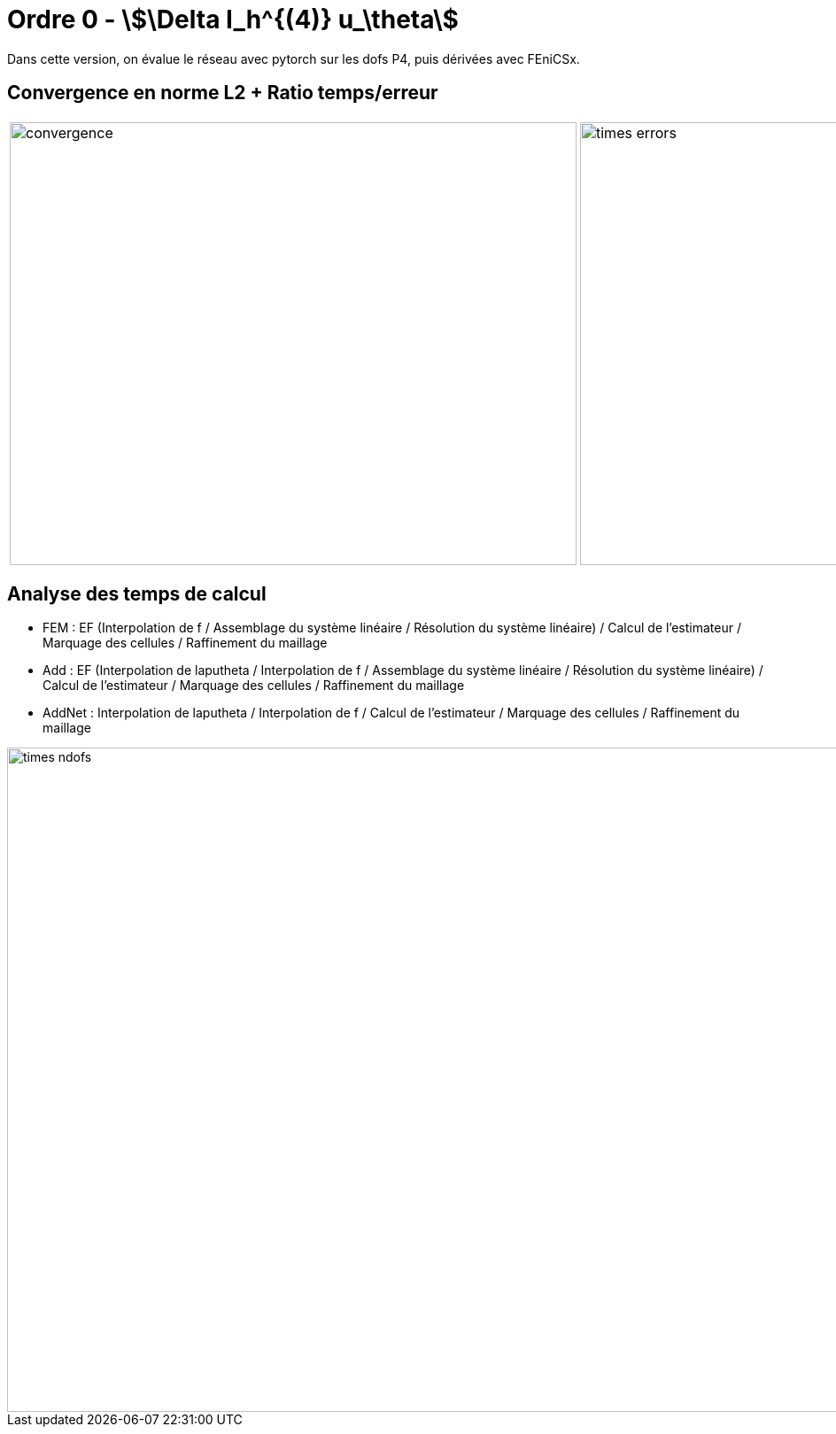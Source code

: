 # Ordre 0 - stem:[\Delta I_h^{(4)} u_\theta]

Dans cette version, on évalue le réseau avec pytorch sur les dofs P4, puis dérivées avec FEniCSx.

## Convergence en norme L2 + Ratio temps/erreur

[cols="a,a"]
|===
|image::adaptmesh/testcase1_version4/meshrefinement_v2/order_pytorch_der0/convergence.png[width=640.0,height=500.0]
|image::adaptmesh/testcase1_version4/meshrefinement_v2/order_pytorch_der0/times_errors.png[width=640.0,height=500.0]
|===

## Analyse des temps de calcul

* FEM : EF (Interpolation de f / Assemblage du système linéaire / Résolution du système linéaire) / Calcul de l'estimateur / Marquage des cellules / Raffinement du maillage 

* Add : EF (Interpolation de laputheta / Interpolation de f / Assemblage du système linéaire / Résolution du système linéaire) / Calcul de l'estimateur / Marquage des cellules / Raffinement du maillage 

* AddNet : Interpolation de laputheta / Interpolation de f / Calcul de l'estimateur / Marquage des cellules / Raffinement du maillage

image::adaptmesh/testcase1_version4/meshrefinement_v2/order_pytorch_der0/times_ndofs.png[width=960.0,height=750.0]